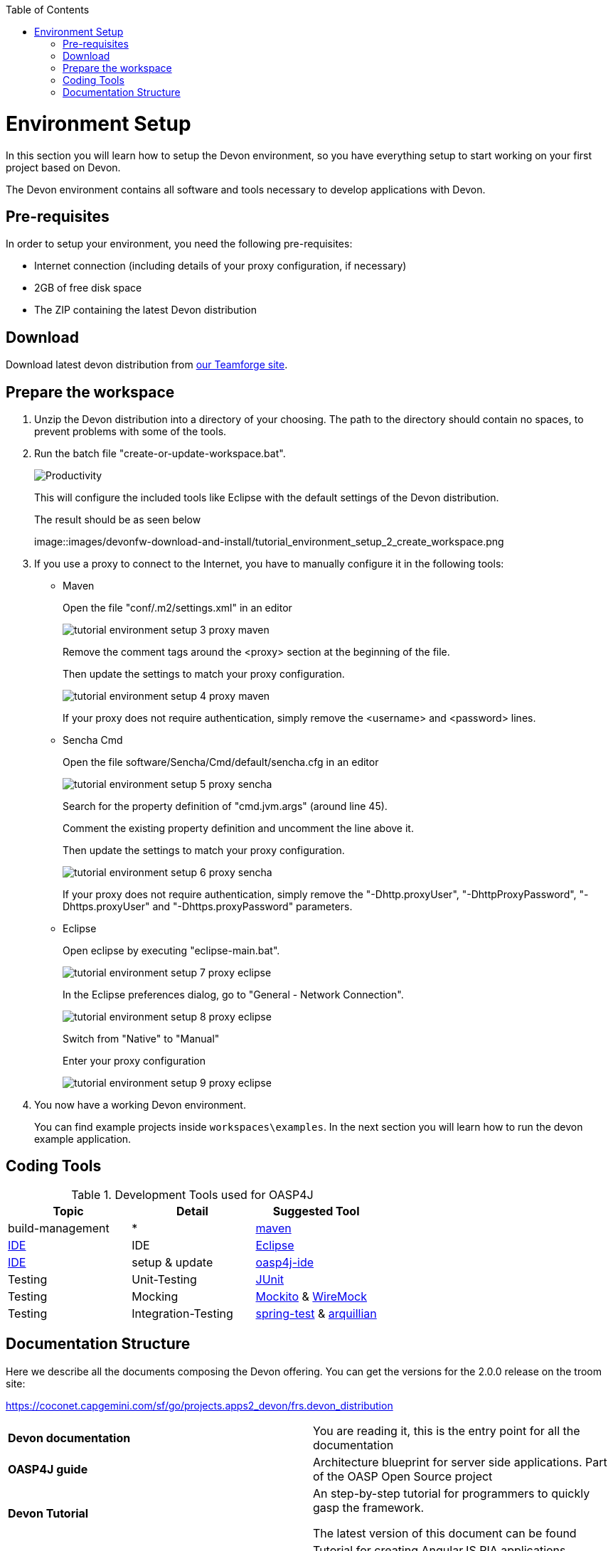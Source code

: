 :toc: macro
toc::[]

= Environment Setup

In this section you will learn how to setup the Devon environment, so you have everything setup to start working on your first project based on Devon.

The Devon environment contains all software and tools necessary to develop applications with Devon.

== Pre-requisites

In order to setup your environment, you need the following pre-requisites:

* Internet connection (including details of your proxy configuration, if necessary)
* 2GB of free disk space
* The ZIP containing the latest Devon distribution

== Download
Download latest devon distribution from https://coconet.capgemini.com/sf/frs/do/listReleases/projects.apps2_devon/frs.devon_distribution[our Teamforge site].

== Prepare the workspace

1. Unzip the Devon distribution into a directory of your choosing. The path to the directory should contain no spaces, to prevent problems with some of the tools.

1. Run the batch file "create-or-update-workspace.bat".

+
image::images/devonfw-download-and-install/tutorial_environment_setup_1_create_workspace.png[Productivity]
+
This will configure the included tools like Eclipse with the default settings of the Devon distribution.
+
The result should be as seen below
+
image::images/devonfw-download-and-install/tutorial_environment_setup_2_create_workspace.png

1. If you use a proxy to connect to the Internet, you have to manually configure it in the following tools:

* Maven
+
Open the file "conf/.m2/settings.xml" in an editor
+
image::images/devonfw-download-and-install//tutorial_environment_setup_3_proxy_maven.png[,scaledwidth=80%]
+
Remove the comment tags around the <proxy> section at the beginning of the file.
+
Then update the settings to match your proxy configuration.
+
image::images/devonfw-download-and-install//tutorial_environment_setup_4_proxy_maven.png[,scaledwidth=80%]
+
If your proxy does not require authentication, simply remove the <username> and <password> lines.

* Sencha Cmd
+
Open the file software/Sencha/Cmd/default/sencha.cfg in an editor
+
image::images/devonfw-download-and-install//tutorial_environment_setup_5_proxy_sencha.png[,scaledwidth=80%]
+
Search for the property definition of "cmd.jvm.args" (around line 45).
+
Comment the existing property definition and uncomment the line above it.
+
Then update the settings to match your proxy configuration.
+
image::images/devonfw-download-and-install//tutorial_environment_setup_6_proxy_sencha.png[,scaledwidth=80%]
+
If your proxy does not require authentication, simply remove the "-Dhttp.proxyUser", "-DhttpProxyPassword", "-Dhttps.proxyUser" and "-Dhttps.proxyPassword" parameters.

* Eclipse
+
Open eclipse by executing "eclipse-main.bat".
+
image::images/devonfw-download-and-install//tutorial_environment_setup_7_proxy_eclipse.png[,scaledwidth=80%]
+
In the Eclipse preferences dialog, go to "General - Network Connection".
+
image::images/devonfw-download-and-install//tutorial_environment_setup_8_proxy_eclipse.png[,scaledwidth=80%]
+
Switch from "Native" to "Manual"
+
Enter your proxy configuration
+
image::images/devonfw-download-and-install//tutorial_environment_setup_9_proxy_eclipse.png[,scaledwidth=80%]

1. You now have a working Devon environment.
+
You can find example projects inside `workspaces\examples`. In the next section you will learn how to run the devon example application.

== Coding Tools

.Development Tools used for OASP4J
[options="header"]
|=======================
|*Topic*|*Detail*|*Suggested Tool*
|build-management|*|http://maven.apache.org/[maven]
|link:coding-ide[IDE]|IDE|https://www.eclipse.org/[Eclipse]
|link:coding-ide[IDE]|setup & update|https://github.com/oasp/oasp4j-ide[oasp4j-ide]
|Testing|Unit-Testing|http://junit.org/[JUnit]
|Testing|Mocking|https://code.google.com/p/mockito/[Mockito] & http://wiremock.org/getting-started.html[WireMock]
|Testing|Integration-Testing|http://docs.spring.io/spring-framework/docs/3.2.x/spring-framework-reference/html/testing.html[spring-test] & http://arquillian.org/[arquillian]
|=======================

== Documentation Structure

Here we describe all the documents composing the Devon offering. You can get the versions for the 2.0.0 release on the troom site:

https://coconet.capgemini.com/sf/go/projects.apps2_devon/frs.devon_distribution


|===

|*Devon documentation*| You are reading it, this is the entry point for all the documentation

|*OASP4J guide*| Architecture blueprint for server side applications. Part of the OASP Open Source project

|*Devon Tutorial*|An step-by-step tutorial for programmers to quickly gasp the framework. 

The latest version of this document can be found 

|*AngularJS Guide*|Tutorial for creating AngularJS RIA applications following OASP principles

|*Sencha Guide*|Architecture guide and step-by-step tutorial for creating Sencha RIA applications on client side following Devon approach

|*CobiGen Guide*|The documentation for using the Java code generator for eclipse


|===